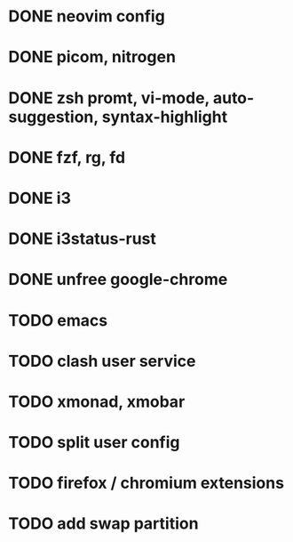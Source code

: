 * DONE neovim config
* DONE picom, nitrogen
* DONE zsh promt, vi-mode, auto-suggestion, syntax-highlight
* DONE fzf, rg, fd
* DONE i3
* DONE i3status-rust
* DONE unfree google-chrome

* TODO emacs
* TODO clash user service
* TODO xmonad, xmobar
* TODO split user config
* TODO firefox / chromium extensions
* TODO add swap partition
